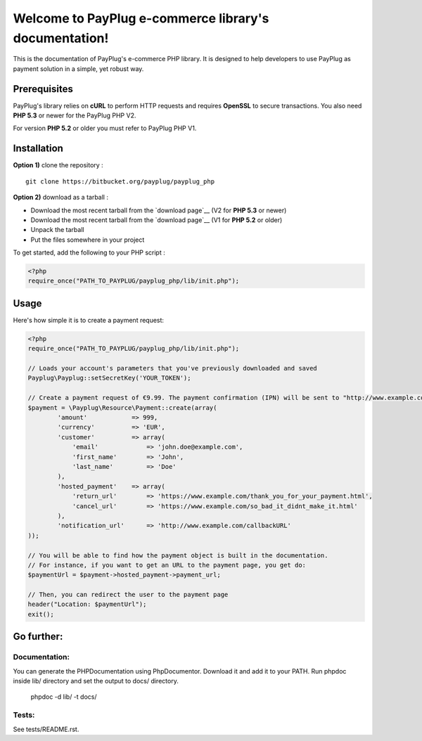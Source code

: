 Welcome to PayPlug e-commerce library's documentation!
======================================================

This is the documentation of PayPlug's e-commerce PHP library. It is designed to
help developers to use PayPlug as payment solution in a simple, yet robust way.

Prerequisites
-------------

PayPlug's library relies on **cURL** to perform HTTP requests and requires **OpenSSL** to secure transactions. You also need **PHP 5.3** or newer for the PayPlug PHP V2.

For version **PHP 5.2** or older you must refer to PayPlug PHP V1.

Installation
------------

**Option 1)** clone the repository :
::

    git clone https://bitbucket.org/payplug/payplug_php

**Option 2)** download as a tarball :

- Download the most recent tarball from the `download page`__ (V2 for **PHP 5.3** or newer)
- Download the most recent tarball from the `download page`__ (V1 for **PHP 5.2** or older)
- Unpack the tarball
- Put the files somewhere in your project

__ https://bitbucket.org/payplug/payplug_php/downloads#tag-downloads

To get started, add the following to your PHP script :

.. sourcecode :: php

    <?php
    require_once("PATH_TO_PAYPLUG/payplug_php/lib/init.php");

Usage
-----

Here's how simple it is to create a payment request:

.. sourcecode :: php

    <?php
    require_once("PATH_TO_PAYPLUG/payplug_php/lib/init.php");

    // Loads your account's parameters that you've previously downloaded and saved
    Payplug\Payplug::setSecretKey('YOUR_TOKEN');

    // Create a payment request of €9.99. The payment confirmation (IPN) will be sent to "http://www.example.com/callbackURL"
    $payment = \Payplug\Resource\Payment::create(array(
            'amount'            => 999,
            'currency'          => 'EUR',
            'customer'          => array(
                'email'             => 'john.doe@example.com',
                'first_name'        => 'John',
                'last_name'         => 'Doe'
            ),
            'hosted_payment'    => array(
                'return_url'        => 'https://www.example.com/thank_you_for_your_payment.html',
                'cancel_url'        => 'https://www.example.com/so_bad_it_didnt_make_it.html'
            ),
            'notification_url'      => 'http://www.example.com/callbackURL'
    ));

    // You will be able to find how the payment object is built in the documentation.
    // For instance, if you want to get an URL to the payment page, you get do:
    $paymentUrl = $payment->hosted_payment->payment_url;

    // Then, you can redirect the user to the payment page
    header("Location: $paymentUrl");
    exit();

Go further:
-----------
Documentation:
++++++++++++++
You can generate the PHPDocumentation using PhpDocumentor. Download it and add it to your PATH.
Run phpdoc inside lib/ directory and set the output to docs/ directory.

    phpdoc -d lib/ -t docs/

Tests:
++++++
See tests/README.rst.

